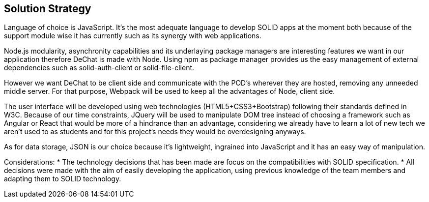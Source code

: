 [[section-solution-strategy]]
== Solution Strategy

Language of choice is JavaScript. It's the most adequate language to develop SOLID apps at the moment both because of the support module wise it has currently such as its synergy with web applications.

Node.js modularity, asynchronity capabilities and its underlaying package managers are interesting features we want in our application therefore DeChat is made with Node.
Using npm as package manager provides us the easy management of external dependencies such as solid-auth-client or solid-file-client.

However we want DeChat to be client side and communicate with the POD's wherever they are hosted, removing any unneeded middle server. For that purpose, Webpack will be used to keep all the advantages of Node, client side.

The user interface will be developed using web technologies (HTML5+CSS3+Bootstrap) following their standards defined in W3C. Because of our time constraints, JQuery will be used to manipulate DOM tree instead of choosing a framework such as Angular or React that would be more of a hindrance than an advantage, considering we already have to learn a lot of new tech we aren't used to as students and for this project's needs they would be overdesigning anyways.

As for data storage, JSON is our choice because it's lightweight, ingrained into JavaScript and it has an easy way of manipulation.

Considerations:
* The technology decisions that has been made are focus on the compatibilities with SOLID specification.
* All decisions were made with the aim of easily developing the application, using previous knowledge of the team members and adapting them to SOLID technology.

